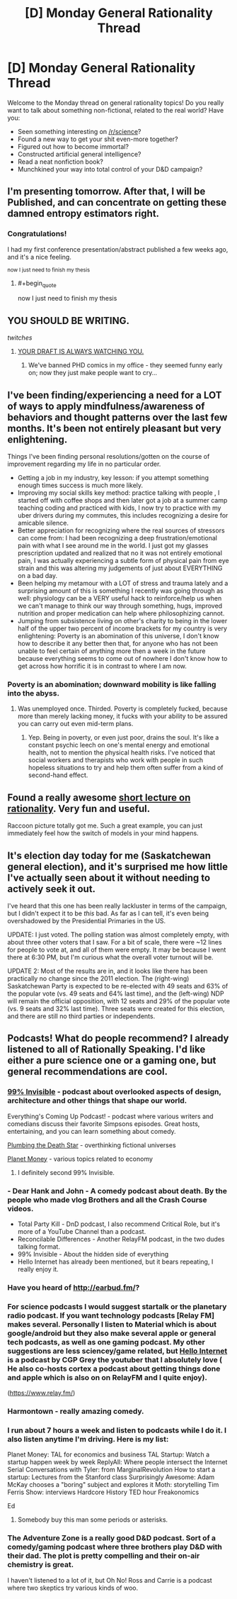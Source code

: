 #+TITLE: [D] Monday General Rationality Thread

* [D] Monday General Rationality Thread
:PROPERTIES:
:Author: AutoModerator
:Score: 15
:DateUnix: 1459782283.0
:END:
Welcome to the Monday thread on general rationality topics! Do you really want to talk about something non-fictional, related to the real world? Have you:

- Seen something interesting on [[/r/science]]?
- Found a new way to get your shit even-more together?
- Figured out how to become immortal?
- Constructed artificial general intelligence?
- Read a neat nonfiction book?
- Munchkined your way into total control of your D&D campaign?


** I'm presenting tomorrow. After that, I will be Published, and can concentrate on getting these damned entropy estimators right.
:PROPERTIES:
:Score: 11
:DateUnix: 1459811562.0
:END:

*** Congratulations!

I had my first conference presentation/abstract published a few weeks ago, and it's a nice feeling.

^{now I just need to finish my thesis}
:PROPERTIES:
:Author: PeridexisErrant
:Score: 3
:DateUnix: 1459855236.0
:END:

**** #+begin_quote
  now I just need to finish my thesis
#+end_quote

** YOU SHOULD BE WRITING.
   :PROPERTIES:
   :CUSTOM_ID: you-should-be-writing.
   :END:
:PROPERTIES:
:Score: 4
:DateUnix: 1459885745.0
:END:

***** /twitches/
:PROPERTIES:
:Author: PeridexisErrant
:Score: 5
:DateUnix: 1459899566.0
:END:

****** [[http://phdcomics.com/comics/archive.php?comicid=1868][YOUR DRAFT IS ALWAYS WATCHING YOU.]]
:PROPERTIES:
:Score: 4
:DateUnix: 1459919823.0
:END:

******* We've banned PHD comics in my office - they seemed funny early on; now they just make people want to cry...
:PROPERTIES:
:Author: PeridexisErrant
:Score: 3
:DateUnix: 1459922166.0
:END:


** I've been finding/experiencing a need for a LOT of ways to apply mindfulness/awareness of behaviors and thought patterns over the last few months. It's been not entirely pleasant but very enlightening.

Things I've been finding personal resolutions/gotten on the course of improvement regarding my life in no particular order.

- Getting a job in my industry, key lesson: if you attempt something enough times success is much more likely.
- Improving my social skills key method: practice talking with people , I started off with coffee shops and then later got a job at a summer camp teaching coding and practiced with kids, I now try to practice with my uber drivers during my commutes, this includes recognizing a desire for amicable silence.
- Better appreciation for recognizing where the real sources of stressors can come from: I had been recognizing a deep frustration/emotional pain with what I see around me in the world. I just got my glasses prescription updated and realized that no it was not entirely emotional pain, I was actually experiencing a subtle form of physical pain from eye strain and this was altering my judgements of just about EVERYTHING on a bad day.
- Been helping my metamour with a LOT of stress and trauma lately and a surprising amount of this is something I recently was going through as well: physiology can be a VERY useful hack to reinforce/help us when we can't manage to think our way through something, hugs, improved nutrition and proper medication can help where philosophizing cannot.
- Jumping from subsistence living on other's charity to being in the lower half of the upper two percent of income brackets for my country is very enlightening: Poverty is an abomination of this universe, I don't know how to describe it any better then that, for anyone who has not been unable to feel certain of anything more then a week in the future because everything seems to come out of nowhere I don't know how to get across how horrific it is in contrast to where I am now.
:PROPERTIES:
:Author: Nighzmarquls
:Score: 15
:DateUnix: 1459789628.0
:END:

*** Poverty is an abomination; downward mobility is like falling into the abyss.
:PROPERTIES:
:Author: Transfuturist
:Score: 11
:DateUnix: 1459814939.0
:END:

**** Was unemployed once. Thirded. Poverty is completely fucked, because more than merely lacking money, it fucks with your ability to be assured you can carry out even mid-term plans.
:PROPERTIES:
:Score: 10
:DateUnix: 1459838347.0
:END:

***** Yep. Being in poverty, or even just poor, drains the soul. It's like a constant psychic leech on one's mental energy and emotional health, not to mention the physical health risks. I've noticed that social workers and therapists who work with people in such hopeless situations to try and help them often suffer from a kind of second-hand effect.
:PROPERTIES:
:Author: DaystarEld
:Score: 3
:DateUnix: 1459882149.0
:END:


** Found a really awesome [[https://www.youtube.com/watch?v=IDePmv6h3II][short lecture on rationality]]. Very fun and useful.

Raccoon picture totally got me. Such a great example, you can just immediately feel how the switch of models in your mind happens.
:PROPERTIES:
:Author: raymestalez
:Score: 7
:DateUnix: 1459784221.0
:END:


** It's election day today for me (Saskatchewan general election), and it's surprised me how little I've actually seen about it without needing to actively seek it out.

I've heard that this one has been really lackluster in terms of the campaign, but I didn't expect it to be /this/ bad. As far as I can tell, it's even being overshadowed by the Presidential Primaries in the US.

UPDATE: I just voted. The polling station was almost completely empty, with about three other voters that I saw. For a bit of scale, there were ~12 lines for people to vote at, and all of them were empty. It may be because I went there at 6:30 PM, but I'm curious what the overall voter turnout will be.

UPDATE 2: Most of the results are in, and it looks like there has been practically no change since the 2011 election. The (right-wing) Saskatchewan Party is expected to be re-elected with 49 seats and 63% of the popular vote (vs. 49 seats and 64% last time), and the (left-wing) NDP will remain the official opposition, with 12 seats and 29% of the popular vote (vs. 9 seats and 32% last time). Three seats were created for this election, and there are still no third parties or independents.
:PROPERTIES:
:Author: ulyssessword
:Score: 6
:DateUnix: 1459794199.0
:END:


** Podcasts! What do people recommend? I already listened to all of Rationally Speaking. I'd like either a pure science one or a gaming one, but general recommendations are cool.
:PROPERTIES:
:Author: TimTravel
:Score: 3
:DateUnix: 1459814131.0
:END:

*** [[http://99percentinvisible.org][99% Invisible]] - podcast about overlooked aspects of design, architecture and other things that shape our world.

Everything's Coming Up Podcast! - podcast where various writers and comedians discuss their favorite Simpsons episodes. Great hosts, entertaining, and you can learn something about comedy.

[[http://www.sanspantsradio.com/plumbing-the-death-star/][Plumbing the Death Star]] - overthinking fictional universes

[[http://www.npr.org/sections/money][Planet Money]] - various topics related to economy
:PROPERTIES:
:Author: Wiron
:Score: 5
:DateUnix: 1459820967.0
:END:

**** I definitely second 99% Invisible.
:PROPERTIES:
:Author: alexanderwales
:Score: 3
:DateUnix: 1459823716.0
:END:


*** - Dear Hank and John - A comedy podcast about death. By the people who made vlog Brothers and all the Crash Course videos.
- Total Party Kill - DnD podcast, I also recommend Critical Role, but it's more of a YouTube Channel than a podcast.
- Reconcilable Differences - Another RelayFM podcast, in the two dudes talking format.
- 99% Invisible - About the hidden side of everything
- Hello Internet has already been mentioned, but it bears repeating, I really enjoy it.
:PROPERTIES:
:Author: BlueSigil
:Score: 5
:DateUnix: 1459821577.0
:END:


*** Have you heard of [[http://earbud.fm/]]?
:PROPERTIES:
:Author: TennisMaster2
:Score: 3
:DateUnix: 1459814492.0
:END:


*** For science podcasts I would suggest startalk or the planetary radio podcast. If you want technology podcasts [Relay FM] makes several. Personally I listen to Material which is about google/android but they also make several apple or general tech podcasts, as well as one gaming podcast. My other suggestions are less sciencey/game related, but [[http://www.hellointernet.fm/][Hello Internet]] is a podcast by CGP Grey the youtuber that I absolutely love ( He also co-hosts cortex a podcast about getting things done and apple which is also on on RelayFM and I quite enjoy).

([[https://www.relay.fm/]])
:PROPERTIES:
:Author: Luminnaran
:Score: 3
:DateUnix: 1459815482.0
:END:


*** Harmontown - really amazing comedy.
:PROPERTIES:
:Author: raymestalez
:Score: 2
:DateUnix: 1459817821.0
:END:


*** I run about 7 hours a week and listen to podcasts while I do it. I also listen anytime I'm driving. Here is my list:

Planet Money: TAL for economics and business TAL Startup: Watch a startup happen week by week ReplyAll: Where people intersect the Internet Serial Conversations with Tyler: from MarginalRevolution How to start a startup: Lectures from the Stanford class Surprisingly Awesome: Adam McKay chooses a "boring" subject and explores it Moth: storytelling Tim Ferris Show: interviews Hardcore History TED hour Freakonomics

Ed
:PROPERTIES:
:Author: ednever
:Score: 2
:DateUnix: 1459827232.0
:END:

**** Somebody buy this man some periods or asterisks.
:PROPERTIES:
:Author: pleasedothenerdful
:Score: 1
:DateUnix: 1460251121.0
:END:


*** The Adventure Zone is a really good D&D podcast. Sort of a comedy/gaming podcast where three brothers play D&D with their dad. The plot is pretty compelling and their on-air chemistry is great.

I haven't listened to a lot of it, but Oh No! Ross and Carrie is a podcast where two skeptics try various kinds of woo.
:PROPERTIES:
:Author: currough
:Score: 2
:DateUnix: 1459875078.0
:END:
